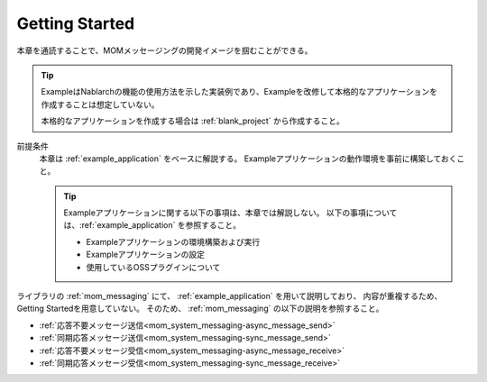 .. _`mom_messaging_getting_started`:

Getting Started
==========================================
本章を通読することで、MOMメッセージングの開発イメージを掴むことができる。

.. tip::
 ExampleはNablarchの機能の使用方法を示した実装例であり、Exampleを改修して本格的なアプリケーションを作成することは想定していない。
 
 本格的なアプリケーションを作成する場合は :ref:`blank_project` から作成すること。


前提条件
  本章は :ref:`example_application` をベースに解説する。
  Exampleアプリケーションの動作環境を事前に構築しておくこと。

  .. tip::
    Exampleアプリケーションに関する以下の事項は、本章では解説しない。
    以下の事項については、:ref:`example_application` を参照すること。

    - Exampleアプリケーションの環境構築および実行
    - Exampleアプリケーションの設定
    - 使用しているOSSプラグインについて

ライブラリの :ref:`mom_messaging` にて、
:ref:`example_application` を用いて説明しており、
内容が重複するため、Getting Startedを用意していない。
そのため、 :ref:`mom_messaging` の以下の説明を参照すること。

* :ref:`応答不要メッセージ送信<mom_system_messaging-async_message_send>`
* :ref:`同期応答メッセージ送信<mom_system_messaging-sync_message_send>`
* :ref:`応答不要メッセージ受信<mom_system_messaging-async_message_receive>`
* :ref:`同期応答メッセージ受信<mom_system_messaging-sync_message_receive>`
